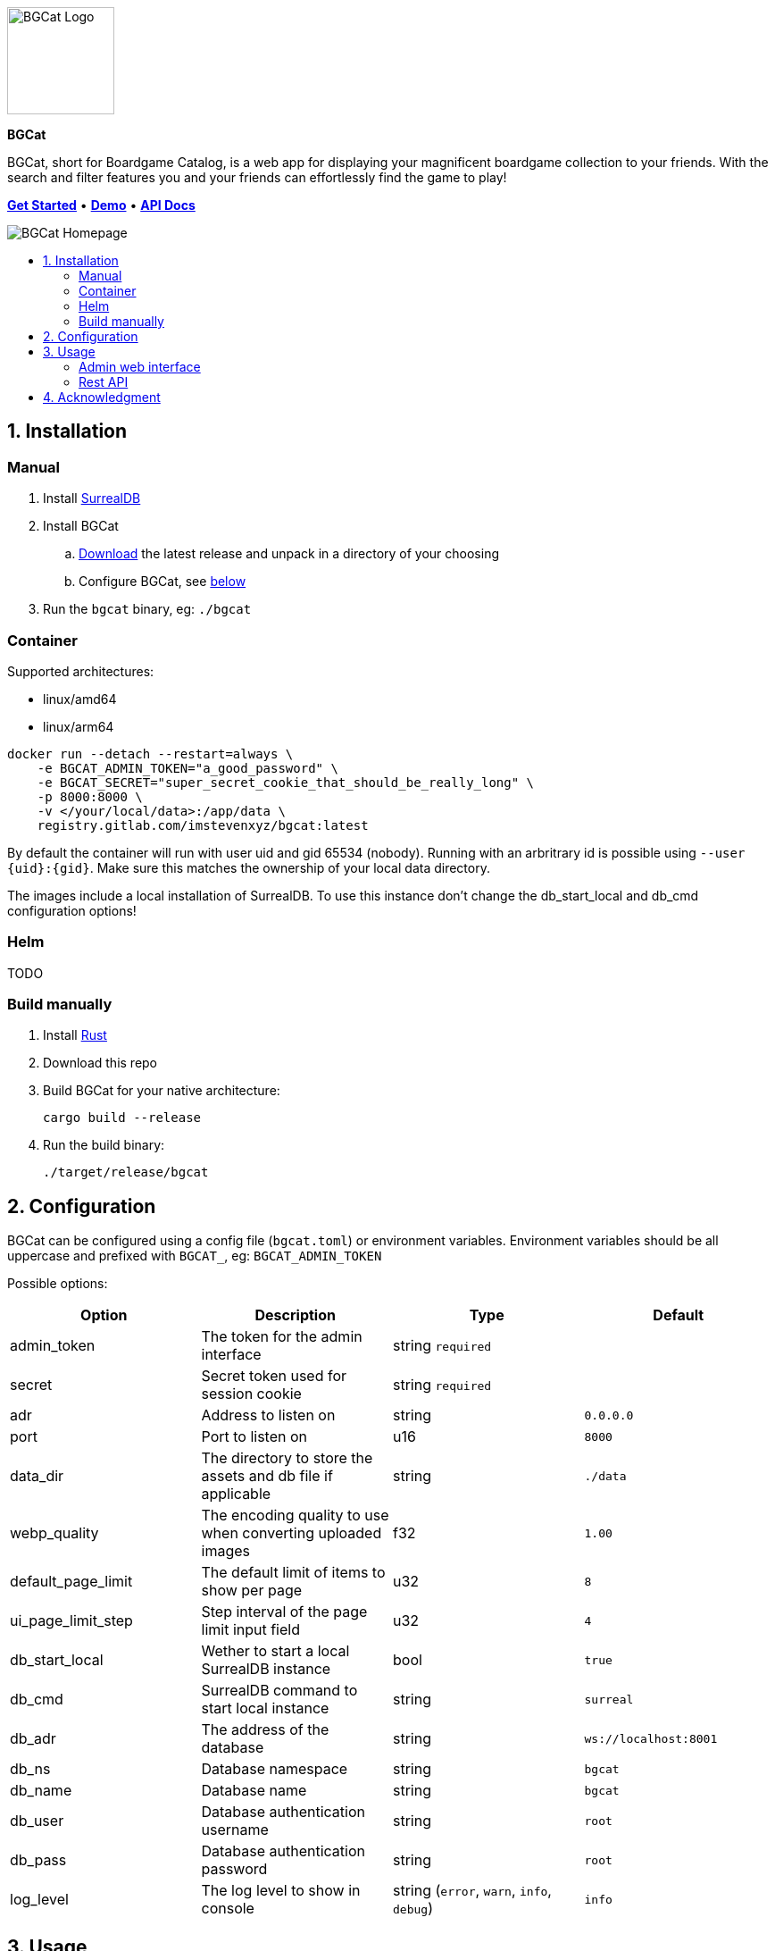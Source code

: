 :doctype: book
:toc: macro
:toc-title:
:toclevels: 3
:sectnums:
:sectnumlevels: 1

ifdef::env-github[]
++++
<p align="center">
    This is a mirror! Go to the official repository on <a href="https://gitlab.com/imstevenxyz/bgcat" ref="nofollow">Gitlab</a>
</p>
<p align="center">
  <img width="120" height="120" alt="BGCat Logo" src="docs/images/logo.svg">
</p>
<p align="center">
  <span><strong>BGCat</strong></span>
</p>
<p align=center>
  BGCat, short for Boardgame Catalog, is a web app for displaying your magnificent boardgame collection to your friends. With the search and filter features you and your friends can effortlessly find the game to play!
</p>
<p align=center>
    <a href="#Installation"><strong>Get Started</strong></a> • <a href="https://bgcat.imsteven.xyz/" rel="nofollow"><strong>Demo</strong></a> • <a href="https://bgcat.imsteven.xyz/api/v1/docs/" rel="nofollow"><strong>API Docs</strong></a>
</p>
<p align="center">
  <img alt="BGCat Homepage" src="docs/images/home.png">
</p>
++++
endif::[]

ifndef::env-github[]
image::docs/images/logo.svg[BGCat Logo,120,120,align="center"]
[.text-center]
[.big]#*BGCat*#

[.text-center]
BGCat, short for Boardgame Catalog, is a web app for displaying your magnificent boardgame collection to your friends. With the search and filter features you and your friends can effortlessly find the game to play!

[.text-center]
link:#Installation[*Get Started*] • link:https://bgcat.imsteven.xyz/[*Demo*] • link:https://bgcat.imsteven.xyz/api/v1/docs/[*API Docs*]

image::docs/images/home.png[BGCat Homepage,align="center"]
endif::[]

toc::[]

== Installation

=== Manual

1. Install link:https://surrealdb.com/install[SurrealDB]
2. Install BGCat
.. link:https://gitlab.com/imstevenxyz/bgcat/-/packages[Download] the latest release and unpack in a directory of your choosing
.. Configure BGCat, see link:#Configuration[below]
3. Run the `bgcat` binary, eg: `./bgcat`

=== Container

Supported architectures:

* linux/amd64
* linux/arm64

[source, bash]
----
docker run --detach --restart=always \
    -e BGCAT_ADMIN_TOKEN="a_good_password" \
    -e BGCAT_SECRET="super_secret_cookie_that_should_be_really_long" \
    -p 8000:8000 \
    -v </your/local/data>:/app/data \
    registry.gitlab.com/imstevenxyz/bgcat:latest
----

By default the container will run with user uid and gid 65534 (nobody). Running with an arbritrary id is possible using `--user {uid}:{gid}`. Make sure this matches the ownership of your local data directory.

The images include a local installation of SurrealDB. To use this instance don't change the db_start_local and db_cmd configuration options!

=== Helm

TODO

=== Build manually

1. Install link:https://doc.rust-lang.org/cargo/getting-started/installation.html[Rust]
2. Download this repo
3. Build BGCat for your native architecture:
+
[source, bash]
----
cargo build --release
----
4. Run the build binary:
+
[source, bash]
----
./target/release/bgcat
----

== Configuration

BGCat can be configured using a config file (`bgcat.toml`) or environment variables.
Environment variables should be all uppercase and prefixed with `BGCAT_`, eg: `BGCAT_ADMIN_TOKEN`

Possible options:
[grid:"rows", format="csv"]
[options:"header"]
|===
Option, Description, Type, Default

admin_token, The token for the admin interface, string `required`,
secret, Secret token used for session cookie, string `required`,
adr, Address to listen on, string, `0.0.0.0`
port, Port to listen on, u16, `8000`
data_dir, The directory to store the assets and db file if applicable, string, `./data`
webp_quality, The encoding quality to use when converting uploaded images, f32, `1.00`
default_page_limit, The default limit of items to show per page, u32, `8`
ui_page_limit_step, Step interval of the page limit input field, u32, `4`
db_start_local, Wether to start a local SurrealDB instance, bool, `true`
db_cmd, SurrealDB command to start local instance, string, `surreal`
db_adr, The address of the database, string, `ws://localhost:8001`
db_ns, Database namespace, string, `bgcat`
db_name, Database name, string, `bgcat`
db_user, Database authentication username, string, `root`
db_pass, Database authentication password, string, `root`
log_level, The log level to show in console, "string (`error`, `warn`, `info`, `debug`)", `info`
|===

== Usage

=== Admin web interface

The interface is available at the `/admin` endpoint, eg: `localhost:8000/admin`.

Here you can create, delete and update your boardgames. Uploaded images are converted to webp and stored in the `assets` folder under your data directory.

=== Rest API

Swagger interface is available at `/api/v1/docs/`. +
The openapi specification is available at `/api/v1/openapi.json`

== Acknowledgment

Inspirations for theme and colors:

* link:https://github.com/bastienwirtz/homer[bastienwirtz/homer] (Header and light/dark theme)
* link:https://github.com/catppuccin/catppuccin[catppuccin/catppuccin] (Colors)
